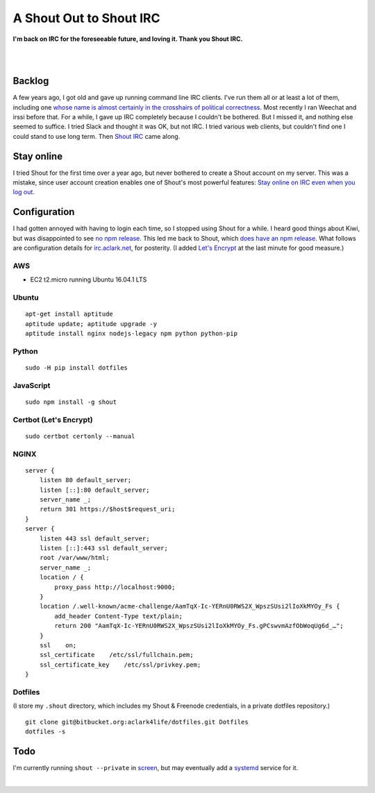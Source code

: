 A Shout Out to Shout IRC
========================

.. post:: 2016/12/15
    :category: Plone, Python

**I'm back on IRC for the foreseeable future, and loving it. Thank you Shout IRC.**

|

.. image:: /images/shout-irc2.png
    :align: center
    :class: img-thumbnail

|

Backlog
-------

A few years ago, I got old and gave up running command line IRC clients. I've run them all or at least a lot of them, including one `whose name is almost certainly in the crosshairs of political correctness <http://www.bitchx.com/>`_. Most recently I ran Weechat and irssi before that. For a while, I gave up IRC completely because I couldn't be bothered. But I missed it, and nothing else seemed to suffice. I tried Slack and thought it was OK, but not IRC. I tried various web clients, but couldn't find one I could stand to use long term. Then `Shout IRC <http://shout-irc.com/>`_ came along.

Stay online
-----------

I tried Shout for the first time over a year ago, but never bothered to create a Shout account on my server. This was a mistake, since user account creation enables one of Shout's most powerful features: `Stay online on IRC even when you log out <http://shout-irc.com/docs/server/users.html>`_.

Configuration
-------------

I had gotten annoyed with having to login each time, so I stopped using Shout for a while. I heard good things about Kiwi, but was disappointed to see `no npm release <https://www.npmjs.com/package/kiwiirc>`_. This led me back to Shout, which `does have an npm release <https://www.npmjs.com/package/shout>`_. What follows are configuration details for `irc.aclark.net <https://irc.aclark.net>`_, for posterity. (I added `Let's Encrypt <https://letsencrypt.org>`_ at the last minute for good measure.)

.. image:: /images/shout-irc1.png
    :align: center
    :class: img-thumbnail
    :width: 50%

AWS
~~~

- EC2 t2.micro running Ubuntu 16.04.1 LTS

Ubuntu
~~~~~~

::

    apt-get install aptitude
    aptitude update; aptitude upgrade -y
    aptitude install nginx nodejs-legacy npm python python-pip

Python
~~~~~~

::

    sudo -H pip install dotfiles

JavaScript
~~~~~~~~~~

::

    sudo npm install -g shout

Certbot (Let's Encrypt)
~~~~~~~~~~~~~~~~~~~~~~~

::

    sudo certbot certonly --manual

NGINX
~~~~~

::

    server {
        listen 80 default_server;
        listen [::]:80 default_server;
        server_name _;
        return 301 https://$host$request_uri;
    }
    server {
        listen 443 ssl default_server;
        listen [::]:443 ssl default_server;
        root /var/www/html;
        server_name _;
        location / {
            proxy_pass http://localhost:9000;
        }
        location /.well-known/acme-challenge/AamTqX-Ic-YERnU0RWS2X_WpszSUsi2lIoXkMYOy_Fs {
            add_header Content-Type text/plain;
            return 200 "AamTqX-Ic-YERnU0RWS2X_WpszSUsi2lIoXkMYOy_Fs.gPCswvmAzfObWoqUg6d_…";
        } 
        ssl    on;
        ssl_certificate    /etc/ssl/fullchain.pem;
        ssl_certificate_key    /etc/ssl/privkey.pem;
    }

Dotfiles
~~~~~~~~

(I store my ``.shout`` directory, which includes my Shout & Freenode credentials, in a private dotfiles repository.)

::

    git clone git@bitbucket.org:aclark4life/dotfiles.git Dotfiles
    dotfiles -s


Todo
----

I'm currently running ``shout --private`` in `screen <https://www.gnu.org/software/screen/>`_, but may eventually add a `systemd <https://www.freedesktop.org/wiki/Software/systemd/>`_ service for it.

|
